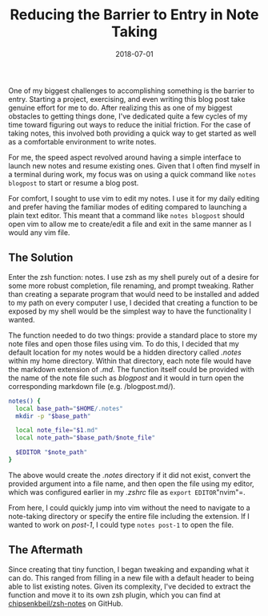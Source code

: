 #+TITLE: Reducing the Barrier to Entry in Note Taking
#+SLUG: reducing-the-barrier-to-entry-in-note-taking
#+DATE: 2018-07-01
#+CATEGORIES[]: tool
#+TAGS[]: zsh

One of my biggest challenges to accomplishing something is the barrier to entry.
Starting a project, exercising, and even writing this blog post take genuine
effort for me to do. After realizing this as one of my biggest obstacles to
getting things done, I've dedicated quite a few cycles of my time toward
figuring out ways to reduce the initial friction. For the case of taking notes,
this involved both providing a quick way to get started as well as a comfortable
environment to write notes.

For me, the speed aspect revolved around having a simple interface to launch new
notes and resume existing ones. Given that I often find myself in a terminal
during work, my focus was on using a quick command like =notes blogpost= to
start or resume a blog post.

For comfort, I sought to use vim to edit my notes. I use it for my daily editing
and prefer having the familiar modes of editing compared to launching a plain
text editor. This meant that a command like =notes blogpost= should open vim to
allow me to create/edit a file and exit in the same manner as I would any vim
file.

** The Solution
Enter the zsh function: notes. I use zsh as my shell purely out of a desire for
some more robust completion, file renaming, and prompt tweaking. Rather than
creating a separate program that would need to be installed and added to my path
on every computer I use, I decided that creating a function to be exposed by my
shell would be the simplest way to have the functionality I wanted.

The function needed to do two things: provide a standard place to store my note
files and open those files using vim. To do this, I decided that my default
location for my notes would be a hidden directory called /.notes/ within my home
directory. Within that directory, each note file would have the markdown
extension of /.md/. The function itself could be provided with the name of the
note file such as /blogpost/ and it would in turn open the corresponding
markdown file (e.g. /blogpost.md/).

#+begin_src zsh
notes() {
  local base_path="$HOME/.notes"
  mkdir -p "$base_path"

  local note_file="$1.md"
  local note_path="$base_path/$note_file"

  $EDITOR "$note_path"
}
#+end_src

The above would create the /.notes/ directory if it did not exist, convert the
provided argument into a file name, and then open the file using my editor,
which was configured earlier in my /.zshrc/ file as =export EDITOR="nvim"=.

From here, I could quickly jump into vim without the need to navigate to a
note-taking directory or specify the entire file including the extension. If I
wanted to work on /post-1/, I could type =notes post-1= to open the file.

** The Aftermath
Since creating that tiny function, I began tweaking and expanding what it can
do. This ranged from filling in a new file with a default header to being able
to list existing notes. Given its complexity, I've decided to extract the
function and move it to its own zsh plugin, which you can find at
[[https://github.com/chipsenkbeil/zsh-notes][chipsenkbeil/zsh-notes]] on GitHub.

